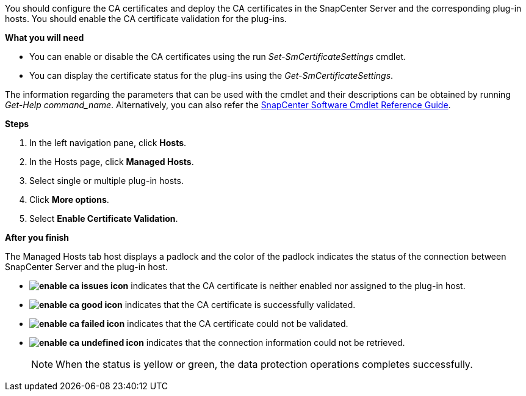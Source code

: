 You should configure the CA certificates and deploy the CA certificates in the SnapCenter Server and the corresponding plug-in hosts.  You should enable the CA certificate validation for the plug-ins.

*What you will need*

* You can enable or disable the CA certificates using the run _Set-SmCertificateSettings_ cmdlet.
* You can display the certificate status for the plug-ins using the _Get-SmCertificateSettings_.

The information regarding the parameters that can be used with the cmdlet and their descriptions can be obtained by running _Get-Help command_name_. Alternatively, you can also refer the https://library.netapp.com/ecm/ecm_download_file/ECMLP2880726[SnapCenter Software Cmdlet Reference Guide^].


*Steps*

. In the left navigation pane, click *Hosts*.
. In the Hosts page, click *Managed Hosts*.
. Select single or multiple plug-in hosts.
.	Click *More options*.
. Select *Enable Certificate Validation*.

*After you finish*

The Managed Hosts tab host displays a padlock and the color of the padlock indicates the status of the connection between SnapCenter Server and the plug-in host.

* *image:../media/enable_ca_issues_icon.png[]* indicates that the CA certificate is neither enabled nor assigned to the plug-in host.
* *image:../media/enable_ca_good_icon.png[]* indicates that the CA certificate is successfully validated.

* *image:../media/enable_ca_failed_icon.png[]* indicates that the CA certificate could not be validated.
*  *image:../media/enable_ca_undefined_icon.png[]* indicates that the connection information could not be retrieved.
+
NOTE: When the status is yellow or green, the data protection operations completes successfully.
